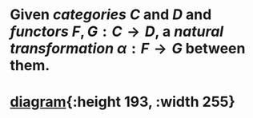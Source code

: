 #+alias: natural transformations

* Given [[categories]] $C$ and $D$ and [[functors]] $F, G : C \to D$, a /*natural transformation*/ $\alpha : F \rightarrow G$ between them.
* [[file:../assets/natural-transformation.svg][diagram]]{:height 193, :width 255}
